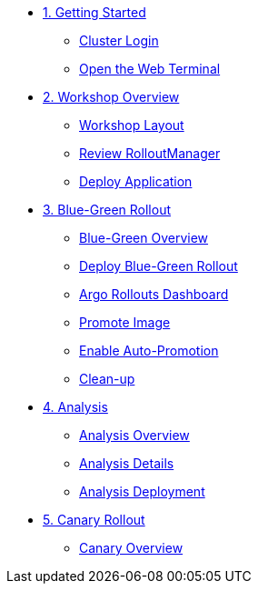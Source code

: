 * xref:01-getting-started.adoc[1. Getting Started]
** xref:01-getting-started.adoc#cluster-login[Cluster Login]
** xref:01-getting-started.adoc#open-web-terminal[Open the Web Terminal]

* xref:02-workshop-overview.adoc[2. Workshop Overview]
** xref:02-workshop-overview.adoc#workshop-layout[Workshop Layout]
** xref:02-workshop-overview.adoc#review-rollout-manager[Review RolloutManager]
** xref:02-workshop-overview.adoc#deploy-application[Deploy Application]

* xref:03-bluegreen-rollout.adoc[3. Blue-Green Rollout]
** xref:03-bluegreen-rollout.adoc#deploy-blue-green-overview[Blue-Green Overview]
** xref:03-bluegreen-rollout.adoc#deploy-blue-green-rollout[Deploy Blue-Green Rollout]
** xref:03-bluegreen-rollout.adoc#argo-rollouts-dashboard[Argo Rollouts Dashboard]
** xref:03-bluegreen-rollout.adoc#promote-image[Promote Image]
** xref:03-bluegreen-rollout.adoc#enable-auto-promotion[Enable Auto-Promotion]
** xref:03-bluegreen-rollout.adoc#cleanup[Clean-up]

* xref:04-analysis.adoc[4. Analysis]
** xref:04-analysis.adoc#analysis-overview[Analysis Overview]
** xref:04-analysis.adoc#analysis-details[Analysis Details]
** xref:04-analysis.adoc#analysis-deployment[Analysis Deployment]

* xref:05-canary-rollout.adoc[5. Canary Rollout]
** xref:05-canary-rollout.adoc#canary-overview[Canary Overview]

